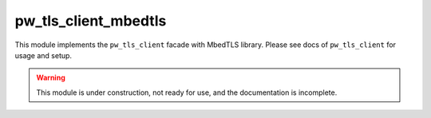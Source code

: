 .. _module-pw_tls_client_mbedtls:

---------------------
pw_tls_client_mbedtls
---------------------
.. pigweed-module::
   :name: pw_tls_client_mbedtls

This module implements the ``pw_tls_client`` facade with MbedTLS library.
Please see docs of ``pw_tls_client`` for usage and setup.

.. warning::
  This module is under construction, not ready for use, and the documentation
  is incomplete.
